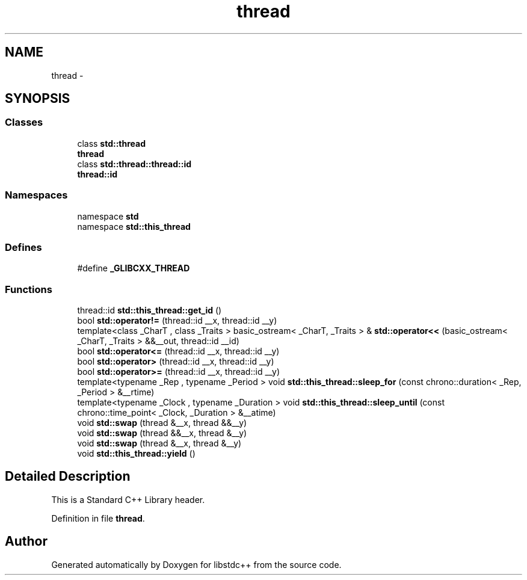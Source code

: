 .TH "thread" 3 "21 Apr 2009" "libstdc++" \" -*- nroff -*-
.ad l
.nh
.SH NAME
thread \- 
.SH SYNOPSIS
.br
.PP
.SS "Classes"

.in +1c
.ti -1c
.RI "class \fBstd::thread\fP"
.br
.RI "\fI\fBthread\fP \fP"
.ti -1c
.RI "class \fBstd::thread::thread::id\fP"
.br
.RI "\fI\fBthread::id\fP \fP"
.in -1c
.SS "Namespaces"

.in +1c
.ti -1c
.RI "namespace \fBstd\fP"
.br
.ti -1c
.RI "namespace \fBstd::this_thread\fP"
.br
.in -1c
.SS "Defines"

.in +1c
.ti -1c
.RI "#define \fB_GLIBCXX_THREAD\fP"
.br
.in -1c
.SS "Functions"

.in +1c
.ti -1c
.RI "thread::id \fBstd::this_thread::get_id\fP ()"
.br
.ti -1c
.RI "bool \fBstd::operator!=\fP (thread::id __x, thread::id __y)"
.br
.ti -1c
.RI "template<class _CharT , class _Traits > basic_ostream< _CharT, _Traits > & \fBstd::operator<<\fP (basic_ostream< _CharT, _Traits > &&__out, thread::id __id)"
.br
.ti -1c
.RI "bool \fBstd::operator<=\fP (thread::id __x, thread::id __y)"
.br
.ti -1c
.RI "bool \fBstd::operator>\fP (thread::id __x, thread::id __y)"
.br
.ti -1c
.RI "bool \fBstd::operator>=\fP (thread::id __x, thread::id __y)"
.br
.ti -1c
.RI "template<typename _Rep , typename _Period > void \fBstd::this_thread::sleep_for\fP (const chrono::duration< _Rep, _Period > &__rtime)"
.br
.ti -1c
.RI "template<typename _Clock , typename _Duration > void \fBstd::this_thread::sleep_until\fP (const chrono::time_point< _Clock, _Duration > &__atime)"
.br
.ti -1c
.RI "void \fBstd::swap\fP (thread &__x, thread &&__y)"
.br
.ti -1c
.RI "void \fBstd::swap\fP (thread &&__x, thread &__y)"
.br
.ti -1c
.RI "void \fBstd::swap\fP (thread &__x, thread &__y)"
.br
.ti -1c
.RI "void \fBstd::this_thread::yield\fP ()"
.br
.in -1c
.SH "Detailed Description"
.PP 
This is a Standard C++ Library header. 
.PP
Definition in file \fBthread\fP.
.SH "Author"
.PP 
Generated automatically by Doxygen for libstdc++ from the source code.

